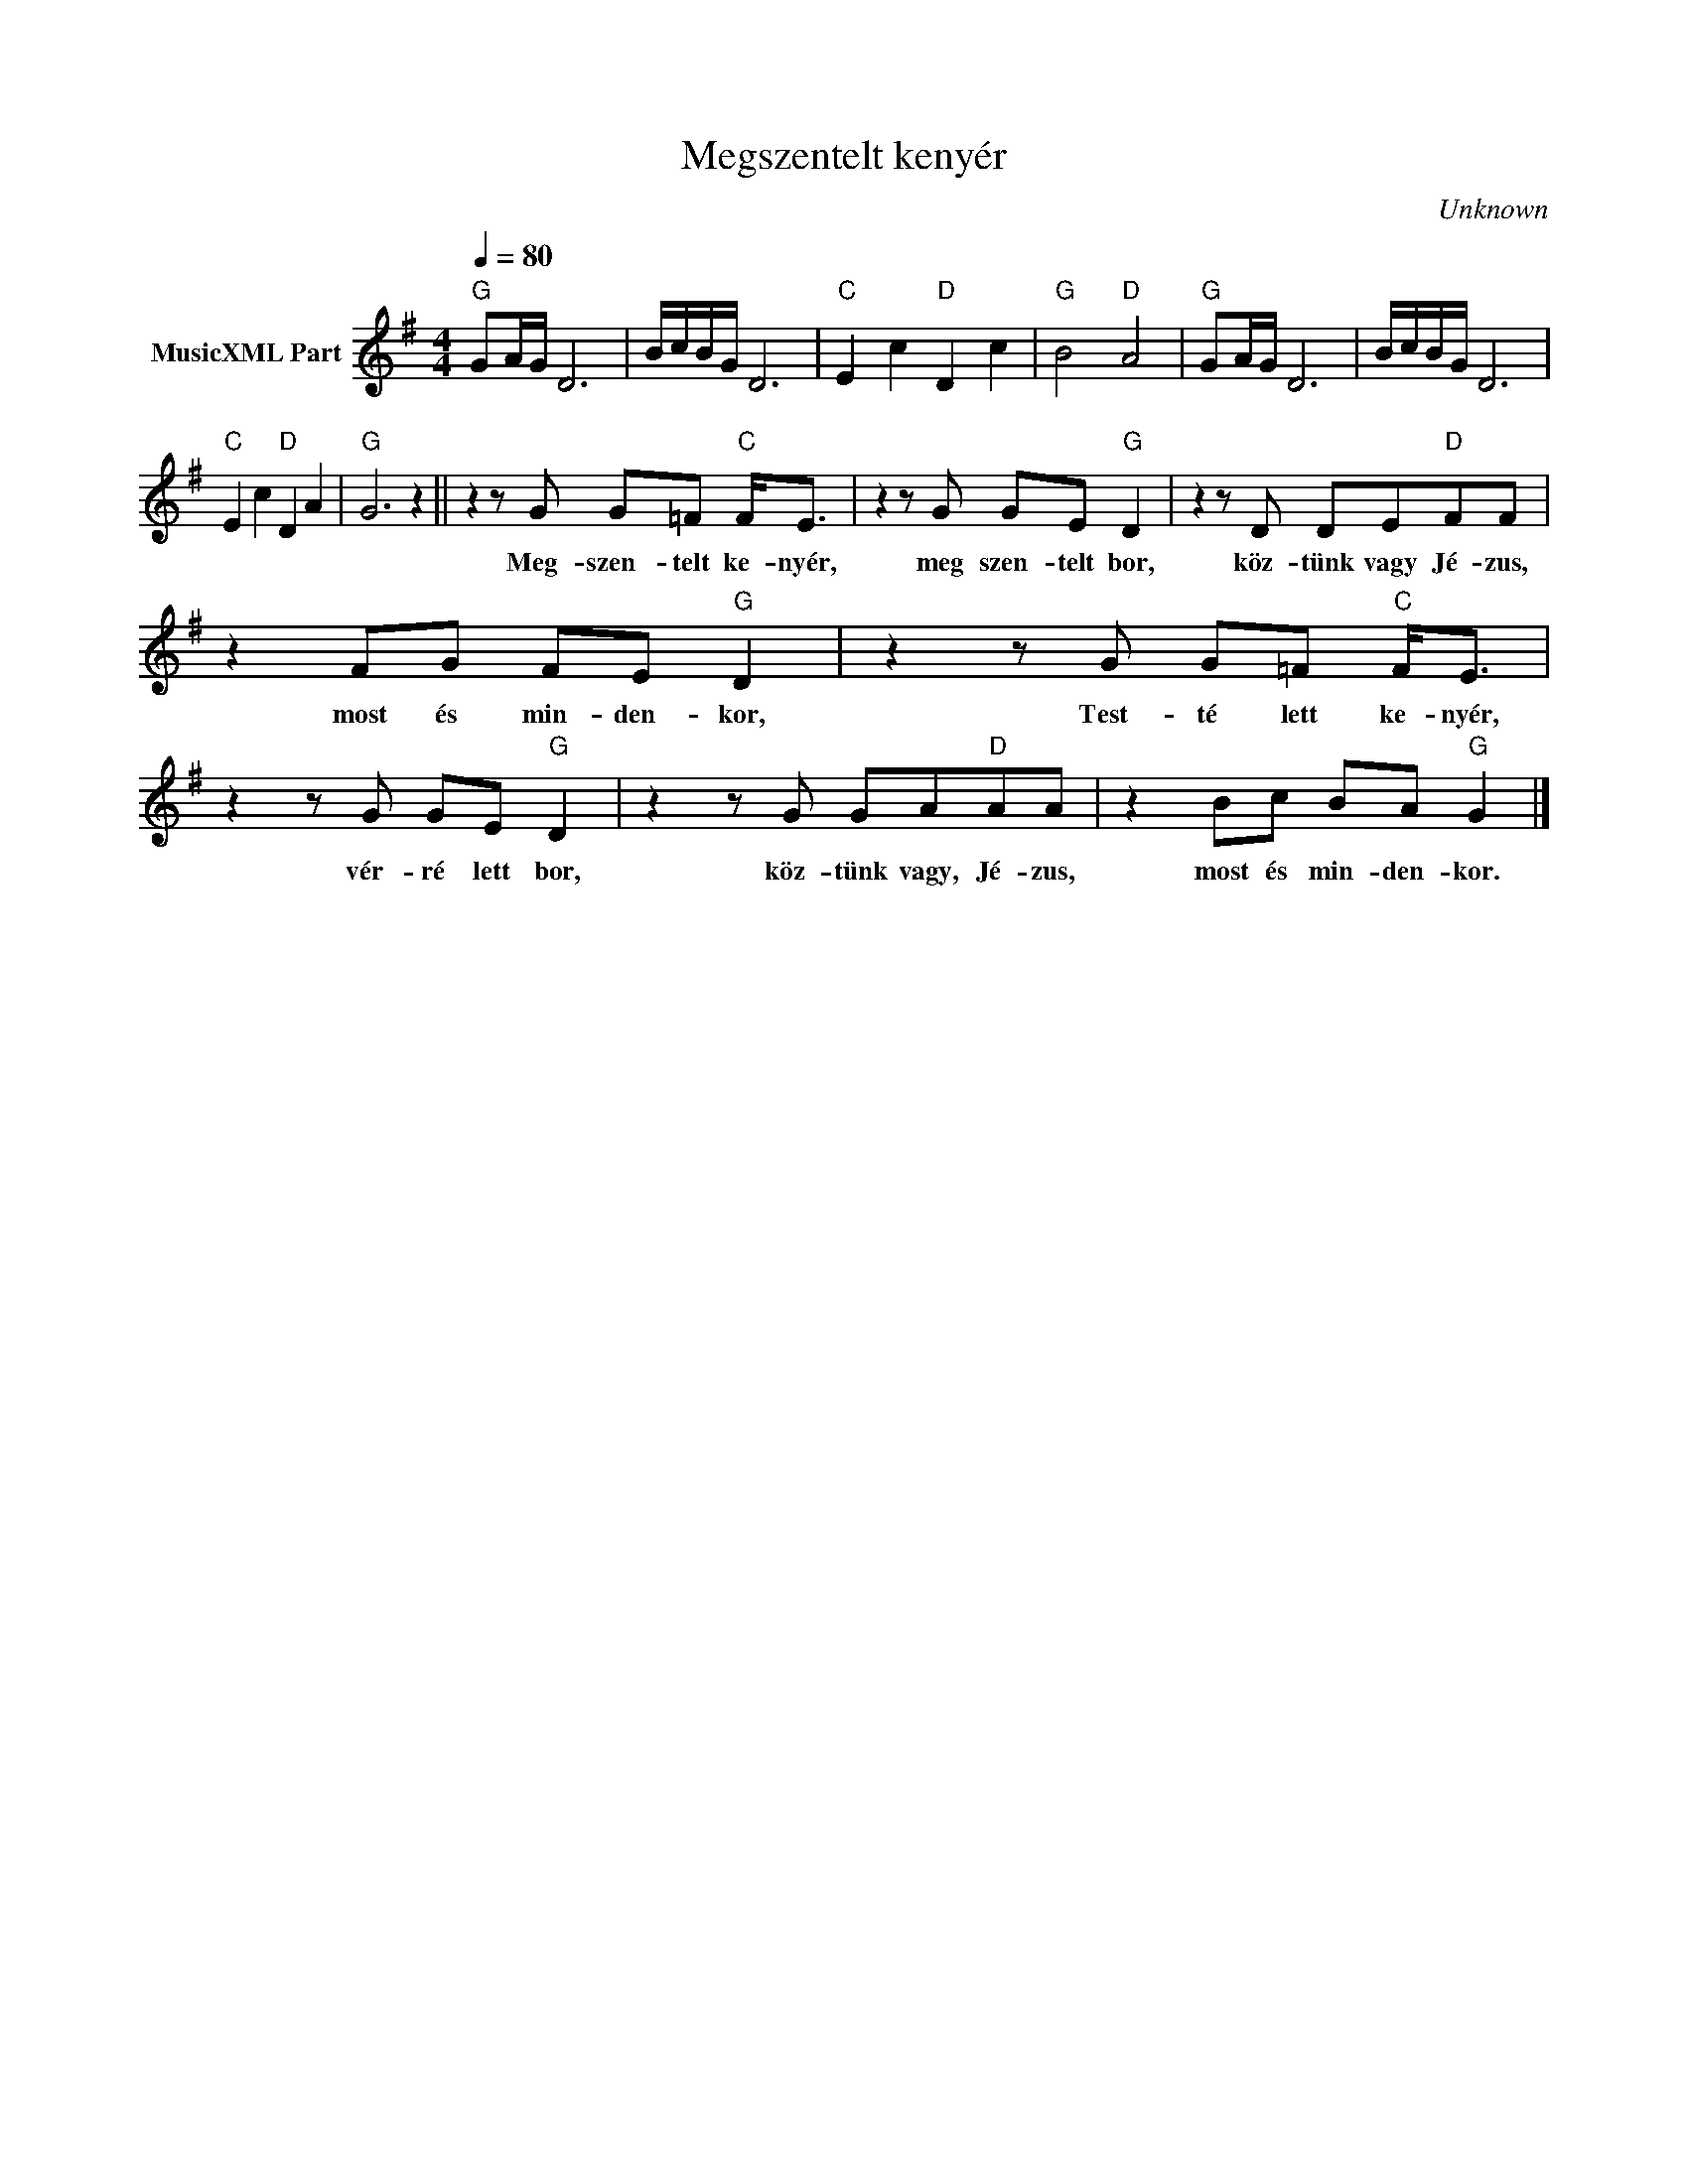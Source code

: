 X:1
T:Megszentelt kenyér
T: 
C:Unknown
Z:Public Domain
L:1/8
Q:1/4=80
M:4/4
K:G
V:1 treble nm="MusicXML Part"
%%MIDI program 0
V:1
"G" GA/G/ D6 | B/c/B/G/ D6 |"C" E2 c2"D" D2 c2 |"G" B4"D" A4 |"G" GA/G/ D6 | B/c/B/G/ D6 | %6
w: ||||||
"C" E2 c2"D" D2 A2 |"G" G6 z2 || z2 z G G=F"C" F<E | z2 z G GE"G" D2 | z2 z D DE"D"FF | %11
w: ||Meg- szen- telt ke- nyér,|meg szen- telt bor,|köz- tünk vagy Jé- zus,|
 z2 FG FE"G" D2 | z2 z G G=F"C" F<E | z2 z G GE"G" D2 | z2 z G GA"D"AA | z2 Bc BA"G" G2 |] %16
w: most és min- den- kor,|Test- té lett ke- nyér,|vér- ré lett bor,|köz- tünk vagy, Jé- zus,|most és min- den- kor.|

